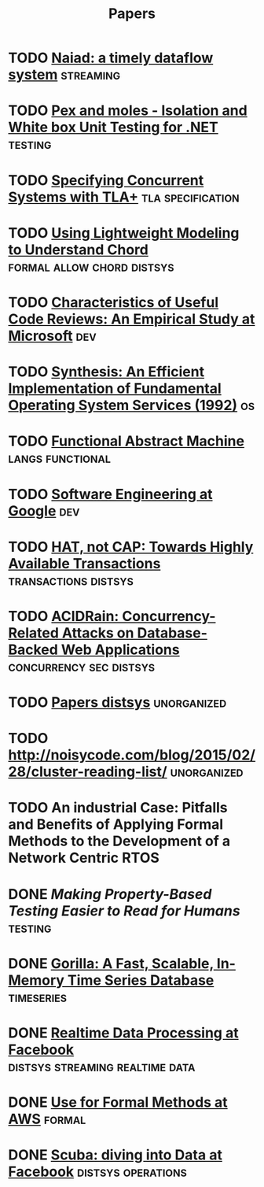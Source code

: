 #+TITLE: Papers

* TODO [[./files/naiad-a-timely-dataflow-system.pdf][Naiad: a timely dataflow system]]                               :streaming:
* TODO [[https://www.microsoft.com/en-us/research/project/pex-and-moles-isolation-and-white-box-unit-testing-for-net/?from=http%3A%2F%2Fresearch.microsoft.com%2Fen-us%2Fprojects%2Fpex%2Fpatterns.pdf][Pex and moles - Isolation and White box Unit Testing for .NET]] :testing:
* TODO [[https://www.microsoft.com/en-us/research/wp-content/uploads/2016/12/Specifying-Concurrent-Systems-with-TLA.pdf][Specifying Concurrent Systems with TLA+]]            :tla:specification:
* TODO [[http://web2.research.att.com/export/sites/att_labs/people/Zave_Pamela/custom/chord-ccr.pdf][Using Lightweight Modeling to Understand Chord]] :formal:allow:chord:distsys:
* TODO [[https://www.microsoft.com/en-us/research/wp-content/uploads/2016/02/bosu2015useful.pdf][Characteristics of Useful Code Reviews: An Empirical Study at Microsoft]] :dev:
* TODO [[http://citeseerx.ist.psu.edu/viewdoc/download?doi=10.1.1.29.4871&rep=rep1&type=pdf][Synthesis: An Efficient Implementation of Fundamental Operating System Services (1992)]] :os:
* TODO [[http://www.cs.tufts.edu/~nr/cs257/archive/luca-cardelli/functional-abstract-machine.pdf][Functional Abstract Machine]]                         :langs:functional:
* TODO [[https://arxiv.org/abs/1702.01715][Software Engineering at Google]]                                   :dev:
* TODO [[http://www.bailis.org/papers/hat-hotos2013.pdf][HAT, not CAP: Towards Highly Available Transactions]] :transactions:distsys:
* TODO [[http://www.bailis.org/papers/acidrain-sigmod2017.pdf][ACIDRain: Concurrency-Related Attacks on Database-Backed Web Applications]] :concurrency:sec:distsys:
* TODO [[http://dsrg.pdos.csail.mit.edu/papers/][Papers distsys]]                                           :unorganized:
* TODO http://noisycode.com/blog/2015/02/28/cluster-reading-list/ :unorganized:
* TODO An industrial Case: Pitfalls and Benefits of Applying Formal Methods to the Development of a Network Centric RTOS

* DONE [[making-property-based-testing-easier-to-read.org][Making Property-Based Testing Easier to Read for Humans]]      :testing:
  CLOSED: [2017-11-21 Tue 15:57]
* DONE [[./gorilla.org][Gorilla: A Fast, Scalable, In-Memory Time Series Database]] :timeseries:
  CLOSED: [2017-08-28 Mon 17:07]
* DONE [[./realtime-data-processing-at-facebook.org][Realtime Data Processing at Facebook]] :distsys:streaming:realtime:data:
* DONE [[./use-of-formal-methods-at-aws.org][Use for Formal Methods at AWS]]                                 :formal:
  CLOSED: [2017-03-28 Tue 00:28]
* DONE [[./scuba-diving-into-data.org][Scuba: diving into Data at Facebook]]               :distsys:operations:
  CLOSED: [2017-05-01 Mon 17:21]
